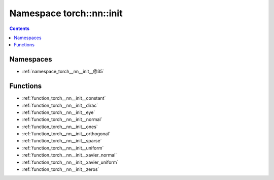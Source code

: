 
.. _namespace_torch__nn__init:

Namespace torch::nn::init
=========================


.. contents:: Contents
   :local:
   :backlinks: none





Namespaces
----------


- :ref:`namespace_torch__nn__init__@35`


Functions
---------


- :ref:`function_torch__nn__init__constant`

- :ref:`function_torch__nn__init__dirac`

- :ref:`function_torch__nn__init__eye`

- :ref:`function_torch__nn__init__normal`

- :ref:`function_torch__nn__init__ones`

- :ref:`function_torch__nn__init__orthogonal`

- :ref:`function_torch__nn__init__sparse`

- :ref:`function_torch__nn__init__uniform`

- :ref:`function_torch__nn__init__xavier_normal`

- :ref:`function_torch__nn__init__xavier_uniform`

- :ref:`function_torch__nn__init__zeros`
